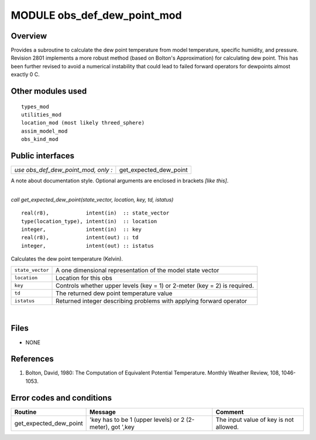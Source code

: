 MODULE obs_def_dew_point_mod
============================

Overview
--------

| Provides a subroutine to calculate the dew point temperature from model temperature, specific humidity, and pressure.
| Revision 2801 implements a more robust method (based on Bolton's Approximation) for calculating dew point. This has
  been further revised to avoid a numerical instability that could lead to failed forward operators for dewpoints almost
  exactly 0 C.

Other modules used
------------------

::

   types_mod
   utilities_mod
   location_mod (most likely threed_sphere)
   assim_model_mod
   obs_kind_mod

Public interfaces
-----------------

=================================== ======================
*use obs_def_dew_point_mod, only :* get_expected_dew_point
=================================== ======================

A note about documentation style. Optional arguments are enclosed in brackets *[like this]*.

| 

.. container:: routine

   *call get_expected_dew_point(state_vector, location, key, td, istatus)*
   ::

      real(r8),            intent(in)  :: state_vector
      type(location_type), intent(in)  :: location
      integer,             intent(in)  :: key
      real(r8),            intent(out) :: td
      integer,             intent(out) :: istatus

.. container:: indent1

   Calculates the dew point temperature (Kelvin).

   ================ =========================================================================
   ``state_vector`` A one dimensional representation of the model state vector
   ``location``     Location for this obs
   ``key``          Controls whether upper levels (key = 1) or 2-meter (key = 2) is required.
   ``td``           The returned dew point temperature value
   ``istatus``      Returned integer describing problems with applying forward operator
   ================ =========================================================================

| 

Files
-----

-  NONE

References
----------

#. Bolton, David, 1980: The Computation of Equivalent Potential Temperature. Monthly Weather Review, 108, 1046-1053.

Error codes and conditions
--------------------------

+------------------------+-----------------------------------------------------------+----------------------------------------+
|         Routine        |                          Message                          |                 Comment                |
+========================+===========================================================+========================================+
| get_expected_dew_point | 'key has to be 1 (upper levels) or 2 (2-meter), got ',key | The input value of key is not allowed. |
+------------------------+-----------------------------------------------------------+----------------------------------------+
